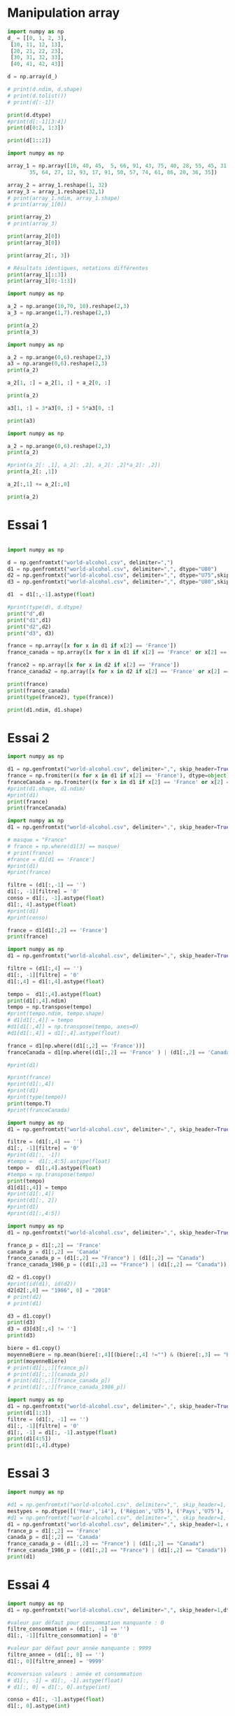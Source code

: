 * Manipulation array

#+begin_src python :results output
import numpy as np
d_ = [[0, 1, 2, 3],
 [10, 11, 12, 13],
 [20, 21, 22, 23],
 [30, 31, 32, 33],
 [40, 41, 42, 43]]

d = np.array(d_)

# print(d.ndim, d.shape)
# print(d.tolist())
# print(d[:-1])

print(d.dtype)
#print(d[:-1][3:4])
print(d[0:2, 1:3])

print(d[1::2])
#+end_src

#+RESULTS:
: int64
: [[ 1  2]
:  [11 12]]
: [[10 11 12 13]
:  [30 31 32 33]]


#+begin_src python :results output
import numpy as np

array_1 = np.array([10, 40, 45,  5, 66, 91, 43, 75, 40, 28, 55, 45, 31, 71, 67, 54, 54,
       35, 64, 27, 12, 93, 17, 91, 50, 57, 74, 61, 86, 20, 36, 35])

array_2 = array_1.reshape(1, 32)
array_3 = array_1.reshape(32,1)
# print(array_1.ndim, array_1.shape)
# print(array_1[0])

print(array_2)
# print(array_3)

print(array_2[0])
print(array_3[0])

print(array_2[:, 3])

# Résultats identiques, notations différentes
print(array_1[::3])
print(array_1[0:-1:3])
#+end_src

#+RESULTS:
: [[10 40 45  5 66 91 43 75 40 28 55 45 31 71 67 54 54 35 64 27 12 93 17 91
:   50 57 74 61 86 20 36 35]]
: [10 40 45  5 66 91 43 75 40 28 55 45 31 71 67 54 54 35 64 27 12 93 17 91
:  50 57 74 61 86 20 36 35]
: [10]
: [5]
: [10  5 43 28 31 54 64 93 50 61 36]
: [10  5 43 28 31 54 64 93 50 61 36]


#+begin_src python :results output
import numpy as np

a_2 = np.arange(10,70, 10).reshape(2,3)
a_3 = np.arange(1,7).reshape(2,3)

print(a_2)
print(a_3)
#+end_src

#+begin_src python :results output
import numpy as np

a_2 = np.arange(0,6).reshape(2,3)
a3 = np.arange(0,6).reshape(2,3)
print(a_2)

a_2[1, :] = a_2[1, :] + a_2[0, :]

print(a_2)

a3[1, :] = 3*a3[0, :] + 5*a3[0, :]

print(a3)
#+end_src

#+begin_src python :results output
import numpy as np

a_2 = np.arange(0,6).reshape(2,3)
print(a_2)

#print(a_2[: ,1], a_2[: ,2], a_2[: ,2]*a_2[: ,2])
print(a_2[: ,1])

a_2[:,1] += a_2[:,0]

print(a_2)
#+end_src

#+RESULTS:
: [[0 1 2]
:  [3 4 5]]
: [1 4]
: [[0 1 2]
:  [3 7 5]]

* Essai 1

#+begin_src python :results output :session exoNumpy

import numpy as np

d = np.genfromtxt("world-alcohol.csv", delimiter=",")
d1 = np.genfromtxt("world-alcohol.csv", delimiter=",", dtype="U80")
d2 = np.genfromtxt("world-alcohol.csv", delimiter=",", dtype="U75",skip_header=True)
d3 = np.genfromtxt("world-alcohol.csv", delimiter=",", dtype="U80",skip_header=True)

d1  = d1[:,-1].astype(float)
#+end_src

#+RESULTS:


#+begin_src python :results output :session exoNumpy
#print(type(d), d.dtype)
print("d",d)
print("d1",d1)
print("d2",d2)
print("d3", d3)
#+end_src


#+begin_src python :results output :session exoNumpy
france = np.array([x for x in d1 if x[2] == 'France'])
france_canada = np.array([x for x in d1 if x[2] == 'France' or x[2] == 'Canada'])

france2 = np.array([x for x in d2 if x[2] == 'France'])
france_canada2 = np.array([x for x in d2 if x[2] == 'France' or x[2] == 'Canada'])

print(france)
print(france_canada)
print(type(france2), type(france))

#+end_src

#+begin_src python :results output :session exoNumpy
print(d1.ndim, d1.shape)

#+end_src

#+RESULTS:
: 2 (3258, 5)

* Essai 2

#+begin_src python :results output :session exo2
import numpy as np

d1 = np.genfromtxt("world-alcohol.csv", delimiter=",", skip_header=True, dtype="U80")
france = np.fromiter((x for x in d1 if x[2] == 'France'), dtype=object)
franceCanada = np.fromiter((x for x in d1 if x[2] == 'France' or x[2] == 'Canada'), dtype=object)
#print(d1.shape, d1.ndim)
#print(d1)
print(france)
print(franceCanada)
#+end_src

#+begin_src python :results output
import numpy as np
d1 = np.genfromtxt("world-alcohol.csv", delimiter=",", skip_header=True, dtype="U80")

# masque = "France"
# france = np.where(d1[3] == masque)
# print(france)
#france = d1[d1 == 'France']
#print(d1)
#print(france)

filtre = (d1[:,-1] == '')
d1[:, -1][filtre] = '0'
conso = d1[:, -1].astype(float)
d1[:, 4].astype(float)
#print(d1)
#print(conso)

france = d1[d1[:,2] == 'France']
print(france)
#+end_src

#+begin_src python :results output
import numpy as np
d1 = np.genfromtxt("world-alcohol.csv", delimiter=",", skip_header=True, dtype="U80")

filtre = (d1[:,4] == '')
d1[:, -1][filtre] = '0'
d1[:,4] = d1[:,4].astype(float)

tempo =  d1[:,4].astype(float)
print(d1[:,4].ndim)
tempo = np.transpose(tempo)
#print(tempo.ndim, tempo.shape)
# d1[d1[:,4]] = tempo
#d1[d1[:,4]] = np.transpose(tempo, axes=0)
#d1[d1[:,4]] = d1[:,4].astype(float)

france = d1[np.where((d1[:,2] == 'France'))]
franceCanada = d1[np.where((d1[:,2] == 'France' ) | (d1[:,2] == 'Canada'))]

#print(d1)

#print(france)
#print(d1[:,4])
#print(d1)
#print(type(tempo))
print(tempo.T)
#print(franceCanada)

#+end_src


#+begin_src python :results output
import numpy as np
d1 = np.genfromtxt("world-alcohol.csv", delimiter=",", skip_header=True, dtype="U80")

filtre = (d1[:,4] == '')
d1[:, -1][filtre] = '0'
#print(d1[:, -1])
#tempo =  d1[:,4:5].astype(float)
tempo =  d1[:,4].astype(float)
#tempo = np.transpose(tempo)
print(tempo)
d1[d1[:,4]] = tempo
#print(d1[:,4])
#print(d1[:, 2])
#print(d1)
#print(d1[:,4:5])
#+end_src

#+begin_src python :results output
import numpy as np
d1 = np.genfromtxt("world-alcohol.csv", delimiter=",", skip_header=True, dtype="U75")

france_p = d1[:,2] == 'France'
canada_p = d1[:,2] == 'Canada'
france_canada_p = (d1[:,2] == "France") | (d1[:,2] == "Canada")
france_canada_1986_p = ((d1[:,2] == "France") | (d1[:,2] == "Canada")) & (d1[:,0] == '1986')

d2 = d1.copy()
#print(id(d1), id(d2))
d2[d2[:,0] == "1986", 0] = "2018"
# print(d2)
# print(d1)

d3 = d1.copy()
print(d3)
d3 = d3[d3[:,4] != '']
print(d3)

biere = d1.copy()
moyenneBiere = np.mean(biere[:,4][(biere[:,4] !="") & (biere[:,3] == "Beer")].astype(float))
print(moyenneBiere)
# print(d1[:,:][france_p])
# print(d1[:,:][canada_p])
# print(d1[:,:][france_canada_p])
# print(d1[:,:][france_canada_1986_p])
#+end_src



#+begin_src python :results output
import numpy as np
d1 = np.genfromtxt("world-alcohol.csv", delimiter=",", skip_header=True, dtype="U75")
print(d1[1:3])
filtre = (d1[:, -1] == '')
d1[:, -1][filtre] = '0'
d1[:, -1] = d1[:, -1].astype(float)
print(d1[4:5])
print(d1[:,4].dtype)
#+end_src

#+RESULTS:
: [['1986' 'Americas' 'Uruguay' 'Other' '0.5']
:  ['1985' 'Africa' "Cte d'Ivoire" 'Wine' '1.62']]
: [['1987' 'Americas' 'Saint Kitts and Nevis' 'Beer' '1.98']]
: <U75

* Essai 3
#+begin_src python :results output
import numpy as np

#d1 = np.genfromtxt("world-alcohol.csv", delimiter=",", skip_header=1, dtype=np.dtype("i4,U75,U75,U75,f4"))
mestypes = np.dtype([('Year','i4'), ('Région','U75'), ('Pays','U75'), ('Boisson','U75'), ('Valeur','f4')])
#d1 = np.genfromtxt("world-alcohol.csv", delimiter=",", skip_header=1, dtype=np.dtype("i4,U75,U75,U75,f4"), missing_values=(9999,'Inconnu','Inconnu','Inconnu',0))
d1 = np.genfromtxt("world-alcohol.csv", delimiter=",", skip_header=1, dtype=mestypes) #missing_values=(9999,'Inconnu','Inconnu','Inconnu',0))
france_p = d1[:,2] == 'France'
canada_p = d1[:,2] == 'Canada'
france_canada_p = (d1[:,2] == "France") | (d1[:,2] == "Canada")
france_canada_1986_p = ((d1[:,2] == "France") | (d1[:,2] == "Canada")) & (d1[:,0] == 1986)
print(d1)
#+end_src

#+RESULTS:

* Essai 4
#+begin_src python :results output
import numpy as np
d1 = np.genfromtxt("world-alcohol.csv", delimiter=",", skip_header=1,dtype="U75")

#valeur par défaut pour consommation manquante : 0
filtre_consommation = (d1[:, -1] == '')
d1[:, -1][filtre_consommation] = '0'

#valeur par défaut pour année manquante : 9999
filtre_annee = (d1[:, 0] == '')
d1[:, 0][filtre_annee] = '9999'

#conversion valeurs : année et consommation
# d1[:, -1] = d1[:, -1].astype(float)
# d1[:, 0] = d1[:, 0].astype(int)

conso = d1[:, -1].astype(float)
d1[:, 0].astype(int)

print(conso)
#+end_src

* Essai 5

#+begin_src python :results output
import numpy as np
mestypes = np.dtype([('Year','i4'), ('Région','U75'), ('Pays','U75'), ('Boisson','U75'), ('Valeur','f4')])
d1 = np.genfromtxt("world-alcohol.csv", delimiter=",", skip_header=1, dtype=mestypes, missing_values=[9999,'Inconnu','Inconnu','Inconnu',0.0])

d4 = np.genfromtxt("world-alcohol.csv", delimiter=",", skip_header=1, dtype=np.dtype("i4,U75,U75,U75,f4"), missing_values=(9999,'Inconnu','Inconnu','Inconnu',0))

d5 = np.genfromtxt("world-alcohol.csv", delimiter=",", skip_header=1, dtype="object", missing_values=(9999,'Inconnu','Inconnu','Inconnu',0))

print(d4.shape, d5.shape)
# d2 = np.genfromtxt("world-alcohol.csv", delimiter=",", skip_header=1, dtype=np.dtype(("i4","U75","U75","U75","f4")))
# print(d1.shape, d1.ndim)
# print(d2.shape, d2.ndim)

# france = d1[np.where((d1[:,2] == 'France'))]
# franceCanada = d1[np.where((d1[:,2] == 'France' ) | (d1[:,2] == 'Canada'))]

# print(france)
#+end_src

#+RESULTS:
: (3257,)

* Essai 6
#+begin_src python :results output
import numpy as np
colonnes = np.dtype({'names': ('annee','region','pays','boisson','consommation'),
                    'formats': ('i8','U80','U80','U80','f8')})
d1 = np.genfromtxt("world-alcohol.csv", delimiter=",", skip_header=1, dtype=colonnes, missing_values=(9999,'Inconnu','Inconnu','Inconnu',0))
# print(d1[d1['pays'] == 'France'])
# print(d1[d1['pays'] == 'Canada'])
#print(d1[(d1['pays'] == 'France') | (d1['pays'] == 'Canada')])
print(d1[((d1['pays'] == 'France') | (d1['pays'] == 'Canada')) & d1['annee'] == 1986])

#+end_src

* Essai 7
#+begin_src python :results output :session essai7
import numpy as np

_liste = [
    (1986,"Western Pacific","Viet Nam","Wine",0),
    (1986,"Americas","Uruguay","Other",0.5),
    (1985,"Africa","Côte d'Ivoire","Wine",1.62),
    (1986,"Americas","Colombia","Beer",4.27),
    (1987,"Americas","Saint Kitts and Nevis","Beer",1.98),
    (1987,"Americas","Guatemala","Other",0),
    (1987,"Africa","Mauritius","Wine",0.13),
    (1985,"Africa","Angola","Spirits",0.39)
]

dtypeAlcool = np.dtype([('annee', 'i4'), ('region','U80'), ('pays','U80'),('boisson','U40'),('consommation','f4')])
liste = np.array(_liste, dtype=dtypeAlcool)
#print(liste.shape, liste.ndim, len(liste.dtype))
#print(liste['pays'])
# print(liste.dtype)
# print(np.sort(liste, order='annee'))
# print(np.sort(liste, order='consommation'))

#+end_src

#+begin_src python :results output :session essai7

print(dtypeAlcool.names)
print(type(liste[0][3]))
print(set(liste['boisson']))
print(liste[['pays','boisson']])
print(type(liste[1]))
#+end_src

* essai 8

https://note.nkmk.me/en/python-numpy-nan-replace/
filling_values, missing_values

#+begin_src python :results output :session essai8
import numpy as np

dtypeAlcool = np.dtype([('annee', 'i4'), ('region','U80'), ('pays','U80'),('boisson','U40'),('consommation','f4')])
manquantes = [9999,'Inconnu','Inconnu','Inconnu', 0.0]
d = np.genfromtxt("world-alcohol.csv", delimiter=",", dtype=dtypeAlcool, skip_header=True, filling_values=manquantes, missing_values=manquantes)
#c2018 = d[d['annee'] == 1986] = 2018
#print(type(c2018[0]))
#print(d[0])
#d[d['consommation'] == np.nan)] = 0.0
#+end_src

#+RESULTS:

#+begin_src python :results output :session essai8
france = np.sort(d[np.where(d['pays'] == 'France')], order='annee')
canada = np.sort(d[np.where(d['pays'] == 'Canada')], order='annee')
#franceCanada = d[np.where((d['pays'] == 'France) or d(['pays'] == 'Canada'))]
franceCanada = d[(d['pays'] == 'France') | (d['pays'] == 'Canada')]
franceCanada1986 = d[((d['pays'] == 'France') | (d['pays'] == 'Canada')) & (d['annee'] == 1986)]
biereSup4 = d[(d['boisson'] == 'Beer') & (d['consommation'] > 4.0)]
biere4 = d[(d['boisson'] == 'Beer') & (d['consommation'] > 4.0)] = 4.0
#print(france)
#print(canada)
#print(np.sort(franceCanada, order=['annee','region']))
#print(np.sort(franceCanada, order=['annee','region']))
print(np.sort(franceCanada1986, order='pays'))
print(len(biereSup4))
#print(d[d['consommation'] == isnan()])
print(biere4)
print(np.sort(franceCanada1986, order='pays'))
#+end_src

#+RESULTS:
#+begin_example
[(1986, 'Americas', 'Canada', 'Other',  0.  )
 (1986, 'Americas', 'Canada', 'Spirits',  3.11)
 (1986, 'Americas', 'Canada', 'Wine',  1.33)
 (1986, 'Europe', 'France', 'Beer',  2.55)
 (1986, 'Europe', 'France', 'Other',  0.25)
 (1986, 'Europe', 'France', 'Spirits',  2.71)
 (1986, 'Europe', 'France', 'Wine', 10.62)]
0
4.0
[(1986, 'Americas', 'Canada', 'Other',  0.  )
 (1986, 'Americas', 'Canada', 'Spirits',  3.11)
 (1986, 'Americas', 'Canada', 'Wine',  1.33)
 (1986, 'Europe', 'France', 'Beer',  2.55)
 (1986, 'Europe', 'France', 'Other',  0.25)
 (1986, 'Europe', 'France', 'Spirits',  2.71)
 (1986, 'Europe', 'France', 'Wine', 10.62)]
#+end_example

* Essai 9

#+begin_src python :results output :dir ~/zdata/ia4/
import numpy as np

dtypeAlcool = np.dtype([('annee', 'i4'), ('region','U80'), ('pays','U80'),('boisson','U40'),('consommation','f4')])
manquantes = [9999,'Inconnu','Inconnu','Inconnu', 0.0]
d = np.genfromtxt("world-alcohol.csv", delimiter=",", dtype=dtypeAlcool, skip_header=True, filling_values=manquantes, missing_values=manquantes)

france = np.sort(d[np.where(d['pays'] == 'France')], order='annee')
canada = np.sort(d[np.where(d['pays'] == 'Canada')], order='annee')
#franceCanada = d[np.where((d['pays'] == 'France) or d(['pays'] == 'Canada'))]
franceCanada = d[(d['pays'] == 'France') | (d['pays'] == 'Canada')]
franceCanada1986 = d[((d['pays'] == 'France') | (d['pays'] == 'Canada')) & (d['annee'] == 1986)]
biereSup4 = d[(d['boisson'] == 'Beer') & (d['consommation'] > 4.0)]
biere4 = d[(d['boisson'] == 'Beer') & (d['consommation'] > 4.0)] = 4.0

print(np.sort(franceCanada1986, order='pays'))

#+end_src

#+RESULTS:
: [(1986, 'Americas', 'Canada', 'Beer',  4.87)
:  (1986, 'Americas', 'Canada', 'Other',  0.  )
:  (1986, 'Americas', 'Canada', 'Spirits',  3.11)
:  (1986, 'Americas', 'Canada', 'Wine',  1.33)
:  (1986, 'Europe', 'France', 'Beer',  2.55)
:  (1986, 'Europe', 'France', 'Other',  0.25)
:  (1986, 'Europe', 'France', 'Spirits',  2.71)
:  (1986, 'Europe', 'France', 'Wine', 10.62)]

* Vectorisation
#+begin_src python
import numpy as np
print(np.arange(1,4) * np.arange(1,4)[::-1])
print(np.arange(1,4))
print(type(np.arange(1,4)))

#+end_src

#+RESULTS:
: [3 4 3]
: [1 2 3]
: <class 'numpy.ndarray'>

* One hot encoding

#+begin_src python
import numpy as np
a = np.arange(0,8)
print(a[:4])
b = a[..., None] == np.arange(len(a))[None]
print(b.astype(np.float64))
#+end_src



#+RESULTS:
: [0 1 2 3]
: [[1. 0. 0. 0. 0. 0. 0. 0.]
:  [0. 1. 0. 0. 0. 0. 0. 0.]
:  [0. 0. 1. 0. 0. 0. 0. 0.]
:  [0. 0. 0. 1. 0. 0. 0. 0.]
:  [0. 0. 0. 0. 1. 0. 0. 0.]
:  [0. 0. 0. 0. 0. 1. 0. 0.]
:  [0. 0. 0. 0. 0. 0. 1. 0.]
:  [0. 0. 0. 0. 0. 0. 0. 1.]]

* split

#+begin_src python
import numpy as np
a = np.arange(1,101)
train, validation, test = np.split(a, [int(len(a)*0.6), int(len(a)*0.8)])
print(len(train))
print(len(validation))
print(len(test))

# parts égales
b= np.arange(1,100)
b1, b2, b3 = np.split(b, 3)
print(len(b1))
print(len(b2))
print(len(b3))


c = np.arange(1,1000)
ctrain, cvalidation, ctest = np.split(c, [int(len(c)*0.7), int(len(c)*0.85)])
print(len(ctrain))
print(len(cvalidation))
print(len(ctest))

#+end_src

#+RESULTS:
: 60
: 20
: 20
: 33
: 33
: 33
: 699
: 150
: 150

#+begin_src python
import numpy as np
_ = print
donnes = np.zeros((20, 78))

#_(donnes[0])
#cartes = np.random.choice(78, size=(20, 18), replace=False)
#donnes[np.arange(20)[:, None], cartes] = 1.
#_(type(cartes))
#_(np.random.choice(78, size=(20, 18)))

#+end_src

#+RESULTS:
#+begin_example
[0. 0. 0. 0. 0. 0. 0. 0. 0. 0. 0. 0. 0. 0. 0. 0. 0. 0. 0. 0. 0. 0. 0. 0.
 0. 0. 0. 0. 0. 0. 0. 0. 0. 0. 0. 0. 0. 0. 0. 0. 0. 0. 0. 0. 0. 0. 0. 0.
 0. 0. 0. 0. 0. 0. 0. 0. 0. 0. 0. 0. 0. 0. 0. 0. 0. 0. 0. 0. 0. 0. 0. 0.
 0. 0. 0. 0. 0. 0.]
[[ 7 70 12 28 39 75 28  4 19 31 64 31 23 34 18 16 52 30]
 [54 73 59  8  1 36  5 50 42 59 57 26 63 70 67 18 18 76]
 [77 66 70 63  4 31  4 45 55 42 69 45 65 21 45 29 77 44]
 [32 58 61 52 68  5 27 50 14 18 77 33 55 20 45 26 51  4]
 [28 30 11 55 25 58  9 71 50 64 31 36 15 51 18 25 73 40]
 [26 71  0 53 71 51 27 56 50  2 43 47 58  1 72 49 71  1]
 [18 56 42 31 71 32 36 49 74  0  1 50 68 43 68 25 70 58]
 [21  7  4 60 51 35 21 11 52 49 52 38 29 42 12  3 26 61]
 [57  3 14  1 76 47 35 77 55 23  7 56  5 76 18 75  1 71]
 [52 74 27  0 10 35 17 76 70 49 34 69 35 10 75 19 76 71]
 [77 27 30  0 72 55 54 49  0 46  7 50  3 69 45 12 27 19]
 [53 44 12 36 71 68 27  7 71 12  2 19  5 29  2 24 64 70]
 [50 63 27 60 23 67 54 55 41 18 14 77 12 55 42 25 54 24]
 [11 74 35  4 77 44 18  2 72  3 54 45 52 13  4 38 49 27]
 [71 37 23 47 17 45 25 29 62 19  8 51 66 42 77 75 47 65]
 [58 21 20 29 13 58 36 33  5 51 31 64 31 49 75 23  6 77]
 [26 20 25 45 36 46 12 20 28 16 14 61 33 30 53 61 29 30]
 [ 0 59 48 53  8 31 40 44 60 51  0 75  9 33 73 53 19  8]
 [37 37 21 12 37 70 44 46  8 19 28 40 70 11 77 25 58 77]
 [10 57 18 20 59  2  6 56 67 61 10 41 73  4  1 42 55 30]]
#+end_example


#+begin_src python
import pandas as pd
import numpy as np
_ = print
a = pd.Series([10,9,6,3,1,2,12,8,13])
b = a.to_numpy()[:,None]
c = b.reshape((3,3))
d = b.reshape((-1,3))
_(type(a), a.shape)
_(type(b), b.shape)
_(c)
_(d)
#+end_src

#+RESULTS:
: <class 'pandas.core.series.Series'> (9,)
: <class 'numpy.ndarray'> (9, 1)
: [[10  9  6]
:  [ 3  1  2]
:  [12  8 13]]
: [[10  9  6]
:  [ 3  1  2]
:  [12  8 13]]

#+begin_src python
import pandas as pd
import numpy as np
_ = print
a = pd.Series([10,9,6,3,1,2,12,8,13])
b = pd.Series([1,3,10,78])
m = a.to_numpy() == b.to_numpy()[:,None]
n = b.to_numpy() == a.to_numpy()[:,None]
_(m*1.0)
_(n*1.0)
#+end_src

#+RESULTS:
#+begin_example
[[0. 0. 0. 0. 1. 0. 0. 0. 0.]
 [0. 0. 0. 1. 0. 0. 0. 0. 0.]
 [1. 0. 0. 0. 0. 0. 0. 0. 0.]
 [0. 0. 0. 0. 0. 0. 0. 0. 0.]]
[[0. 0. 1. 0.]
 [0. 0. 0. 0.]
 [0. 0. 0. 0.]
 [0. 1. 0. 0.]
 [1. 0. 0. 0.]
 [0. 0. 0. 0.]
 [0. 0. 0. 0.]
 [0. 0. 0. 0.]
 [0. 0. 0. 0.]]
#+end_example

#+begin_src python
import matplotlib.pyplot as plt
import numpy as np
import pandas as pd

plt.plot(np.random.randn(50).cumsum())
plt.show()
#+end_src

#+begin_src python
print(3/2)
print(3//2)
print(3&2)
print(3|2)
print(3^2)

#+end_src

#+RESULTS:
: 1.5
: 1
: 2
: 3
: 1


#+begin_src python
import numpy as np
import pandas as pd
a = np.arange(12).tolist()
b = np.arange(15).reshape((-1,3))
print(a)
print(b)
print(b.dtype)

c = np.zeros((2,3,4))
print(c.shape, c.dtype)
d = b * b
print(d)
#+end_src

#+RESULTS:
#+begin_example
[0, 1, 2, 3, 4, 5, 6, 7, 8, 9, 10, 11]
[[ 0  1  2]
 [ 3  4  5]
 [ 6  7  8]
 [ 9 10 11]
 [12 13 14]]
int64
(2, 3, 4) float64
[[  0   1   4]
 [  9  16  25]
 [ 36  49  64]
 [ 81 100 121]
 [144 169 196]]
#+end_example

#+begin_src python
import numpy as np
a = np.arange(9).reshape((-1, 3))
print(a)
print(a[2])
print(a[0][2])
print(a[0,2])
print(a[1])
print(a[1,2])

#+end_src

#+RESULTS:
: [[0 1 2]
:  [3 4 5]
:  [6 7 8]]
: [6 7 8]
: 2
: 2
: [3 4 5]
: 5


#+begin_src python
import numpy as np
a = np.arange(1,13).reshape((-1,3, 2))
print(a[1].shape)
#a[1] = 123
print(a)
print(a[1, :1])


#+end_src

#+RESULTS:
: (3, 2)
: [[[ 1  2]
:   [ 3  4]
:   [ 5  6]]
: 
:  [[ 7  8]
:   [ 9 10]
:   [11 12]]]
: [[7 8]]


#+end_src

#+begin_src python
import matplotlib.pyplot as plt
import numpy as np
import pandas as pd
taille = 3
a = np.zeros((taille,taille))
#print(a)
a[:2, 1:] = 1
a[-2] = 1
print(a)
plt.matshow(a)
plt.axis('off')
plt.show()
#+end_src

#+RESULTS:
: [[0. 1. 1.]
:  [1. 1. 1.]
:  [0. 0. 0.]]

#+begin_src python
import matplotlib.pyplot as plt
import numpy as np
import pandas as pd
_ = print
taille = 5
a = np.zeros((taille, taille))
a[1:-1, 1:-1] = 1
a[0] = 2
a[-1] = 2
a[1:-1, 0] = 2
a[1:-1, -1] = 2
_(a)

#+end_src

#+RESULTS:
: [[0. 0. 0. 0. 0.]
:  [2. 1. 1. 1. 2.]
:  [2. 1. 1. 1. 2.]
:  [2. 1. 1. 1. 2.]
:  [2. 2. 2. 2. 2.]]

#+begin_src python
import matplotlib.pyplot as plt
import numpy as np
import pandas as pd
_ = print
taille = 5
a = np.zeros((taille, taille))
a[1:-1,1:-1] = 2
a[2,2] = 1
_(a)
plt.matshow(a)
plt.axis('off')
plt.show()
#+end_src

#+RESULTS:
: [[0. 0. 0. 0. 0.]
:  [0. 2. 2. 2. 0.]
:  [0. 2. 1. 2. 0.]
:  [0. 2. 2. 2. 0.]
:  [0. 0. 0. 0. 0.]]


#+begin_src python
import matplotlib.pyplot as plt
import numpy as np
import pandas as pd
_ = print

a = np.array(['Bordeaux','Poitiers','Niort','Angoulême','Limoges','Guéret','Mont de Marsan','Pau','Bergerac'])
b = np.random.randn(a.shape[0],4)
#a == 'Niort'
_((a == 'Pau') | (a == 'Niort'))
_(b)
#+end_src

#+RESULTS:
#+begin_example
[False False  True False False False False  True False]
[[-0.84409642 -0.83281483 -1.7614497  -0.53004257]
 [-2.00639734 -1.00664918 -0.90660822 -1.27497044]
 [-0.20821976  0.44768393  0.64427511 -1.06823933]
 [ 0.5800069   1.78752142  1.63434628  0.0499318 ]
 [ 1.71448659  0.05072188  0.05280325  0.55423336]
 [ 0.05005705  1.74002153 -1.30844712  2.38008378]
 [ 0.76058107  0.69636205  1.43154071  0.13180627]
 [-1.34225548 -0.93361399 -0.96001024 -0.05095294]
 [ 0.73309927 -0.35236983 -0.07581812  1.71538013]]
#+end_example


#+begin_src python
import matplotlib.pyplot as plt
import numpy as np
import pandas as pd
_ = print
#a = np.empty((8,5))
a = np.zeros((8,5))
for x in range(a.shape[0]):
    a[x][0] = x - 5
    a[x][1] = 3*x 
    a[x][-3] = x+x
    a[x][-2] = x
    a[x][-1] = x*x
    
_(a.min(), a.max(), a[1].mean())
#+end_src

#+RESULTS:
: -5.0 49.0 0.6

#+begin_src python
import matplotlib.pyplot as plt
import numpy as np
import pandas as pd
_ = print
#a = np.arange(1,33).reshape(8,4)
a = np.arange(32).reshape(8,4)
_(a)
_(a[[1,5,7,2], [0,3,1,2]])
#+end_src

#+RESULTS:
: [[ 0  1  2  3]
:  [ 4  5  6  7]
:  [ 8  9 10 11]
:  [12 13 14 15]
:  [16 17 18 19]
:  [20 21 22 23]
:  [24 25 26 27]
:  [28 29 30 31]]
: [ 4 23 29 10]


#+begin_src python
import matplotlib.pyplot as plt
import numpy as np
import pandas as pd
_ = print
a = np.arange(15).reshape((3,5))
_(a)
_(a.T.shape)
_(a.T)
#+end_src

#+RESULTS:
: [[ 0  1  2  3  4]
:  [ 5  6  7  8  9]
:  [10 11 12 13 14]]
: (5, 3)
: [[ 0  5 10]
:  [ 1  6 11]
:  [ 2  7 12]
:  [ 3  8 13]
:  [ 4  9 14]]


#+begin_src python
import matplotlib.pyplot as plt
import numpy as np
import pandas as pd
_ = print

a = np.arange(1,10).reshape(3,3)
_(a)
_(a.T)
_(np.dot(a.T,a))
#+end_src

#+RESULTS:
: [[1 2 3]
:  [4 5 6]
:  [7 8 9]]
: [[1 4 7]
:  [2 5 8]
:  [3 6 9]]
: [[ 66  78  90]
:  [ 78  93 108]
:  [ 90 108 126]]


#+begin_src python
import matplotlib.pyplot as plt
import numpy as np
import pandas as pd
_ = print
a = np.arange(10)
_(np.sqrt(a).reshape(5,2))
_(np.exp(a).reshape(2,5))

#+end_src

#+RESULTS:
: [[0.         1.        ]
:  [1.41421356 1.73205081]
:  [2.         2.23606798]
:  [2.44948974 2.64575131]
:  [2.82842712 3.        ]]
: [[1.00000000e+00 2.71828183e+00 7.38905610e+00 2.00855369e+01
:   5.45981500e+01]
:  [1.48413159e+02 4.03428793e+02 1.09663316e+03 2.98095799e+03
:   8.10308393e+03]]


#+begin_src python
import matplotlib.pyplot as plt
import numpy as np
import pandas as pd
_ = print
x = np.random.randn(10)
y = np.random.randn(10)
_(x)
_(y)
_(np.maximum(x,y).reshape(5,2))
  
#+end_src

#+RESULTS:
: [ 1.04107247 -1.54368086  0.06741947 -0.84887433 -0.28898967 -0.36885959
:   1.35713213  0.44217322 -0.21642777 -0.08960287]
: [ 0.1810014  -0.1683132   1.27518186  1.18587195 -1.00017573 -0.31930306
:   0.57351916 -0.29895349  1.10970207 -0.84231987]
: [[ 1.04107247 -0.1683132 ]
:  [ 1.27518186  1.18587195]
:  [-0.28898967 -0.31930306]
:  [ 1.35713213  0.44217322]
:  [ 1.10970207 -0.08960287]]


#+begin_src python
import matplotlib.pyplot as plt
import numpy as np
import pandas as pd
_ = print
points = np.arange(-5,5,0.01)
xs,ys = np.meshgrid(points,points)
z = np.sqrt(xs**2 + ys**2)

plt.imshow(z, cmap=plt.cm.gray); plt.colorbar()
plt.title('Dessin de $\sqrt{x^2 + y^2}$')
plt.show()
#+end_src

#+begin_src python
import matplotlib.pyplot as plt
import numpy as np
import pandas as pd
_ = print

x_ = np.array([1.1,1.2,1.3,1.4,1.5])
y_ = np.array([2.1,2.2,2.3,2.4,2.5])
conditions = np.array([True, False, True, True, False])
# Solution lente et inefficace avec tableaux à plusieurs dimensions
#resultats = [x if conditions else y for x,y,conditions in zip(x_,y_,conditions)]
#_(resultats)

resultats = np.where(conditions, x_, y_)
_(resultats)
#+end_src

#+RESULTS:
: [1.1 2.2 1.3 1.4 2.5]



#+begin_src python
import matplotlib.pyplot as plt
import numpy as np
import pandas as pd
_ = print
a = np.random.randn(5,5)
_(a)
_(a>0)
_(np.where(a>0, 1, -1))
#+end_src

#+RESULTS:
#+begin_example
[[-1.19473442  0.82690852  1.00948752  0.03151695 -0.71241046]
 [ 1.83143951  1.57733316 -1.29834609  0.3085081  -0.38638004]
 [-0.82849197 -0.07893406 -1.11483396  1.37146929 -0.70128436]
 [ 0.04023532 -0.22578684  0.60339595 -1.17372513 -0.47294247]
 [ 0.45617586 -0.96661367 -0.0514968   0.31999361 -0.4399959 ]]
[[False  True  True  True False]
 [ True  True False  True False]
 [False False False  True False]
 [ True False  True False False]
 [ True False False  True False]]
[[-1  1  1  1 -1]
 [ 1  1 -1  1 -1]
 [-1 -1 -1  1 -1]
 [ 1 -1  1 -1 -1]
 [ 1 -1 -1  1 -1]]
#+end_example

#+begin_src python
import matplotlib.pyplot as plt
import numpy as np
import pandas as pd
_ = print
a = np.random.randn(6,8)
#_(a.mean(), a.max(), a.min(), a.sum())
_(np.mean(a), a.mean(axis=1), a.mean(axis=0))
#+end_src

#+RESULTS:
: 0.07586864290181422 [-0.41371763  0.29176126  0.31027261  0.0504854  -0.23760801  0.45401823] [-0.2013675  -0.29105885 -0.02034068  0.45099421 -0.35244376 -0.18242758
:   0.43218361  0.77140969]

#+begin_src python
import matplotlib.pyplot as plt
import numpy as np
import pandas as pd
_ = print
a = np.array([False, False, True, False])
_(a.all())
#+end_src

#+RESULTS:
: False


#+begin_src python
import matplotlib.pyplot as plt
import numpy as np
import pandas as pd
_ = print
a = np.random.randn(40)
# _(a)
# _(a.sort())
b = np.arange(1,9).reshape((2,4))
_(b)
_(b*b)
_(np.dot(b,b))
#+end_src

#+RESULTS:
: [[1 2 3 4]
:  [5 6 7 8]]
: [[ 1  4  9 16]
:  [25 36 49 64]]

#+begin_src python
import matplotlib.pyplot as plt
import numpy as np
import pandas as pd
_ = print
chaine = 'abcdefghi'
a = pd.Series(np.arange(1,len(chaine)+1), index = list(chaine))
b = a.drop('c')
_(b)
#+end_src

#+RESULTS:
: a    1
: b    2
: d    4
: e    5
: f    6
: g    7
: h    8.
: i    9
: dtype: int64


#+begin_src python
import matplotlib.pyplot as plt
import numpy as np
import pandas as pd
_ = print
a = pd.DataFrame(np.arange(1,17).reshape((4,4)), index = list('ABCD'), columns=['Un','Deux','Trois','Quatre'])
_(a)
_(a.loc['A', ['Trois','Quatre']])
_(a.iloc[0, 1:])
#+end_src

#+RESULTS:
#+begin_example
   Un  Deux  Trois  Quatre
A   1     2      3       4
B   5     6      7       8
C   9    10     11      12
D  13    14     15      16
Trois     3
Quatre    4
Name: A, dtype: int64
Deux      2
Trois     3
Quatre    4
Name: A, dtype: int64
#+end_example
